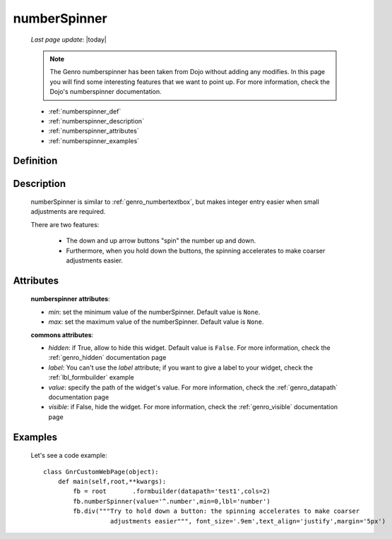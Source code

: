 .. _genro_numberspinner:

=============
numberSpinner
=============
    
    *Last page update*: |today|
    
    .. note:: The Genro numberspinner has been taken from Dojo without adding any modifies. In this page you will find some interesting features that we want to point up. For more information, check the Dojo's numberspinner documentation.
    
    * :ref:`numberspinner_def`
    * :ref:`numberspinner_description`
    * :ref:`numberspinner_attributes`
    * :ref:`numberspinner_examples`

.. _numberspinner_def:

Definition
==========

    .. method:: pane.numberspinner([**kwargs])

.. _numberspinner_description:

Description
===========
    
    numberSpinner is similar to :ref:`genro_numbertextbox`, but makes integer entry easier when small adjustments are required.

    There are two features:

        * The down and up arrow buttons "spin" the number up and down.
        * Furthermore, when you hold down the buttons, the spinning accelerates to make coarser adjustments easier.

.. _numberspinner_attributes:

Attributes
==========

    **numberspinner attributes**:
    
    * *min*: set the minimum value of the numberSpinner. Default value is ``None``.
    * *max*: set the maximum value of the numberSpinner. Default value is ``None``.
    
    **commons attributes**:
    
    * *hidden*: if True, allow to hide this widget. Default value is ``False``. For more information,
      check the :ref:`genro_hidden` documentation page
    * *label*: You can't use the *label* attribute; if you want to give a label to your widget, check
      the :ref:`lbl_formbuilder` example
    * *value*: specify the path of the widget's value. For more information, check the
      :ref:`genro_datapath` documentation page
    * *visible*: if False, hide the widget. For more information, check the :ref:`genro_visible`
      documentation page
      
.. _numberspinner_examples:

Examples
========

    Let's see a code example::
    
        class GnrCustomWebPage(object):
            def main(self,root,**kwargs):
                fb = root	.formbuilder(datapath='test1',cols=2)
                fb.numberSpinner(value='^.number',min=0,lbl='number')
                fb.div("""Try to hold down a button: the spinning accelerates to make coarser
                          adjustments easier""", font_size='.9em',text_align='justify',margin='5px')